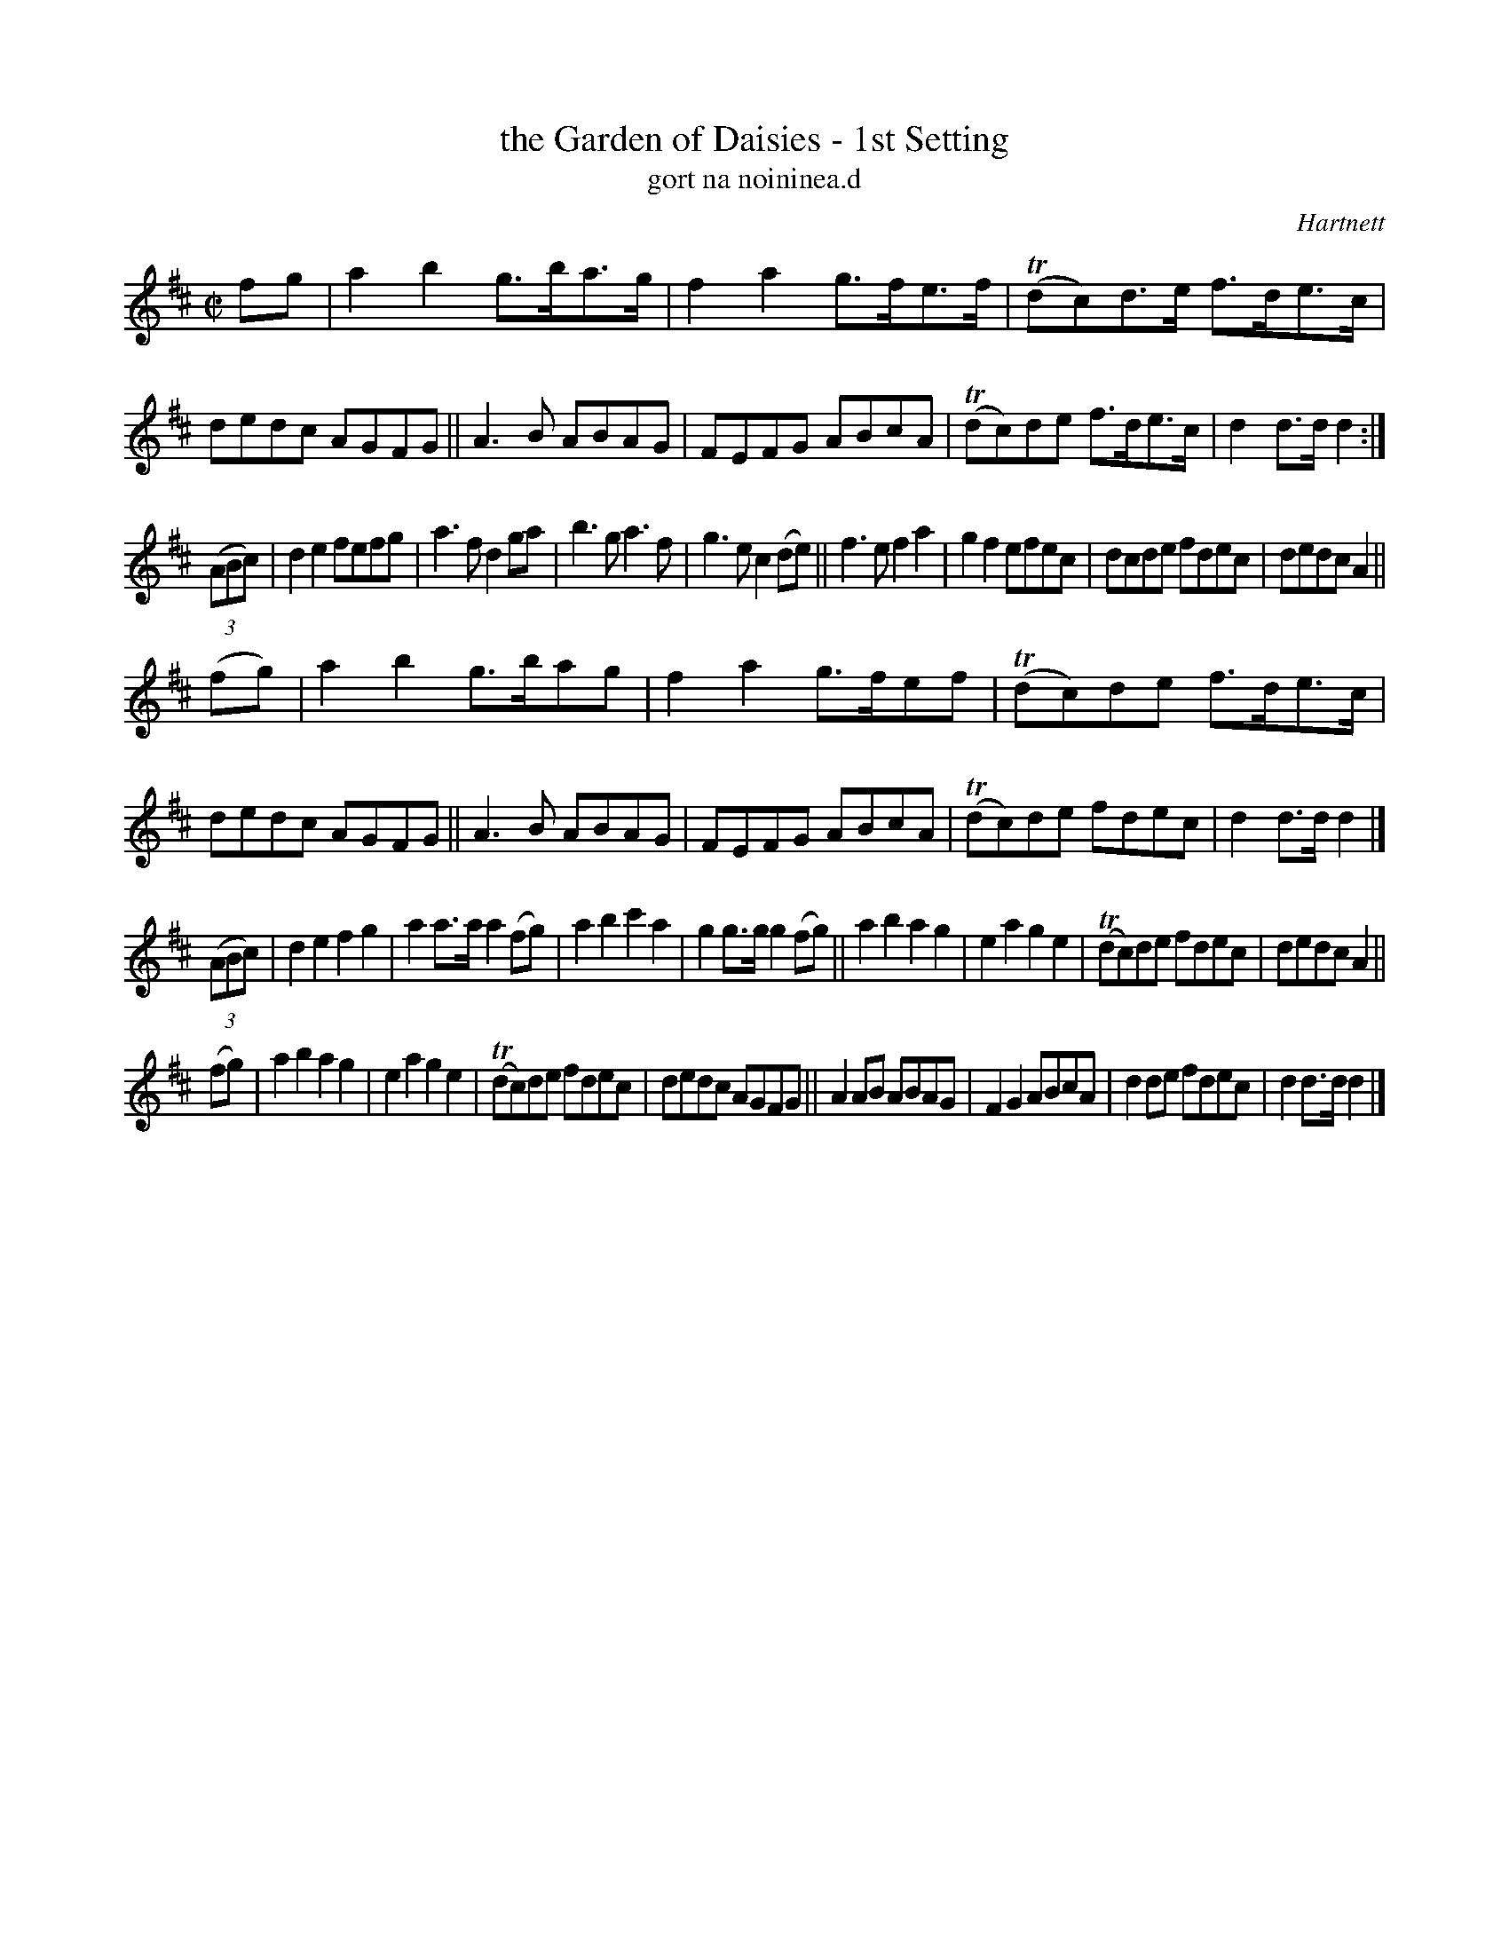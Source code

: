 X: 1797
T: the Garden of Daisies - 1st Setting
T: gort na noininea.d
R: hornpipe, reel, "long dance"
%S: s:5 b:80(8+8+8+8+8)
N: Tilde (~) used for trills
B: O'Neill's 1850 "Music of Ireland" #1797
O: Hartnett
Z: Robert Thorpe (thorpe@skep.com)
Z: ABCMUS 1.0
M: C|
L: 1/8
K: D
fg |\
a2b2 g>ba>g | f2a2 g>fe>f | T(dc)d>e f>de>c | dedc AGFG ||\
A3 B ABAG | FEFG ABcA | T(dc)de f>de>c | d2d>d d2 :|
(3(ABc) |\
d2e2 fefg | a3f d2ga | b3 g a3 f | g3 e c2(de) ||\
f3 e f2a2 | g2f2 efec | dcde fdec | dedc A2 ||
(fg) |\
a2b2 g>bag | f2a2 g>fef | T(dc)de f>de>c | dedc AGFG ||\
A3 B ABAG | FEFG ABcA | T(dc)de fdec | d2d>d d2 |]
(3(ABc) |\
d2e2 f2g2 | a2a>a a2(fg) | a2b2 c'2a2 | g2g>g g2(fg) ||\
a2b2 a2g2 | e2a2 g2e2 | T(dc)de fdec | dedc A2 ||
(fg) |\
a2b2 a2g2 | e2a2 g2e2 | T(dc)de fdec | dedc AGFG ||\
A2AB ABAG | F2G2 ABcA | d2de fdec | d2d>d d2 |]
